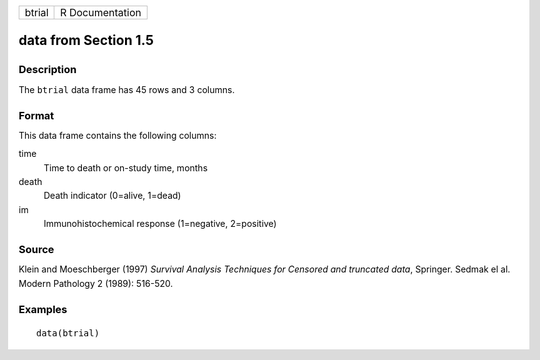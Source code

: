 +--------+-----------------+
| btrial | R Documentation |
+--------+-----------------+

data from Section 1.5
---------------------

Description
~~~~~~~~~~~

The ``btrial`` data frame has 45 rows and 3 columns.

Format
~~~~~~

This data frame contains the following columns:

time
    Time to death or on-study time, months

death
    Death indicator (0=alive, 1=dead)

im
    Immunohistochemical response (1=negative, 2=positive)

Source
~~~~~~

Klein and Moeschberger (1997) *Survival Analysis Techniques for Censored
and truncated data*, Springer. Sedmak el al. Modern Pathology 2 (1989):
516-520.

Examples
~~~~~~~~

::

    data(btrial)
